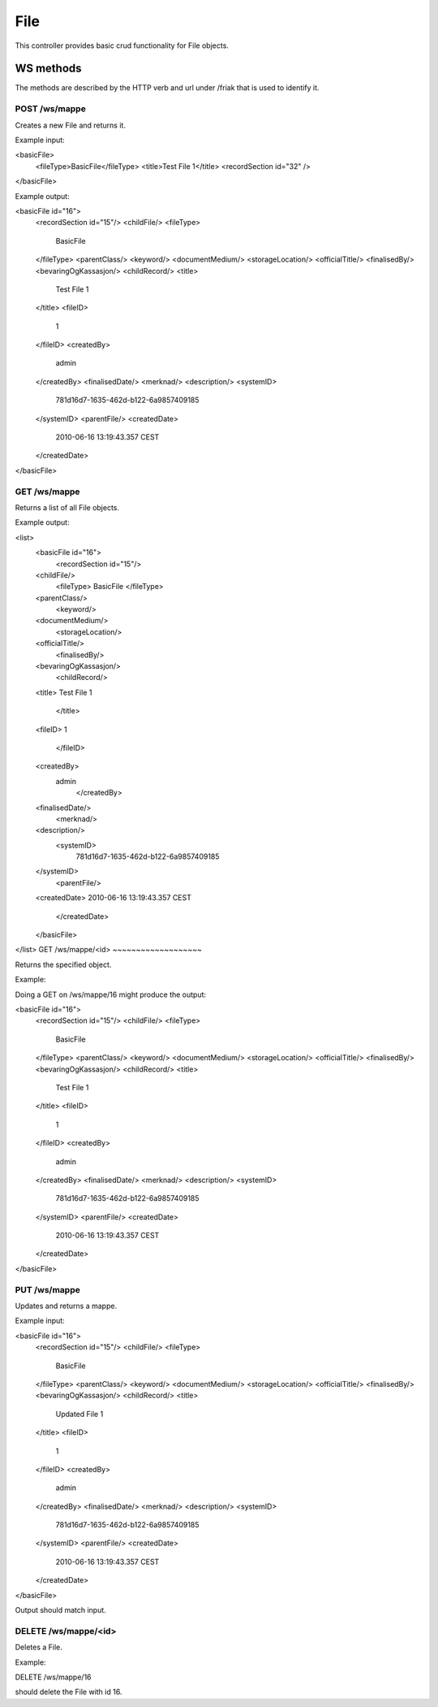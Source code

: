 File
========

This controller provides basic crud functionality for File objects.

WS methods
^^^^^^^^^^

The methods are described by the HTTP verb and url under /friak that is used to identify it.

POST /ws/mappe
~~~~~~~~~~~~~~~~

Creates a new File and returns it.

Example input:

<basicFile>
  <fileType>BasicFile</fileType>
  <title>Test File 1</title>
  <recordSection id="32" />
</basicFile>

Example output:

<basicFile id="16">
  <recordSection id="15"/>
  <childFile/>
  <fileType>
    BasicFile
  </fileType>
  <parentClass/>
  <keyword/>
  <documentMedium/>
  <storageLocation/>
  <officialTitle/>
  <finalisedBy/>
  <bevaringOgKassasjon/>
  <childRecord/>
  <title>
    Test File 1
  </title>
  <fileID>
    1
  </fileID>
  <createdBy>
     admin
  </createdBy>
  <finalisedDate/>
  <merknad/>
  <description/>
  <systemID>
		781d16d7-1635-462d-b122-6a9857409185
  </systemID>
  <parentFile/>
  <createdDate>
    2010-06-16 13:19:43.357 CEST
  </createdDate>
</basicFile>


GET /ws/mappe
~~~~~~~~~~~~~~

Returns a list of all File objects.

Example output:

<list>
	<basicFile id="16">
	  <recordSection id="15"/>
  	<childFile/>
	  <fileType>
  	  BasicFile
	  </fileType>
  	<parentClass/>
	  <keyword/>
  	<documentMedium/>
	  <storageLocation/>
  	<officialTitle/>
	  <finalisedBy/>
  	<bevaringOgKassasjon/>
	  <childRecord/>
  	<title>
    	Test File 1
	  </title>
  	<fileID>
    	1
	  </fileID>
  	<createdBy>
    	 admin
	  </createdBy>
  	<finalisedDate/>
	  <merknad/>
  	<description/>
	  <systemID>
			781d16d7-1635-462d-b122-6a9857409185
  	</systemID>
	  <parentFile/>
  	<createdDate>
    	2010-06-16 13:19:43.357 CEST
	  </createdDate>
	</basicFile>
</list>
GET /ws/mappe/<id>
~~~~~~~~~~~~~~~~~~~

Returns the specified object.

Example:

Doing a GET on /ws/mappe/16 might produce the output:

<basicFile id="16">
  <recordSection id="15"/>
  <childFile/>
  <fileType>
    BasicFile
  </fileType>
  <parentClass/>
  <keyword/>
  <documentMedium/>
  <storageLocation/>
  <officialTitle/>
  <finalisedBy/>
  <bevaringOgKassasjon/>
  <childRecord/>
  <title>
    Test File 1
  </title>
  <fileID>
    1
  </fileID>
  <createdBy>
     admin
  </createdBy>
  <finalisedDate/>
  <merknad/>
  <description/>
  <systemID>
		781d16d7-1635-462d-b122-6a9857409185
  </systemID>
  <parentFile/>
  <createdDate>
    2010-06-16 13:19:43.357 CEST
  </createdDate>
</basicFile>


PUT /ws/mappe
~~~~~~~~~~~~~~~~

Updates and returns a mappe.

Example input:

<basicFile id="16">
  <recordSection id="15"/>
  <childFile/>
  <fileType>
    BasicFile
  </fileType>
  <parentClass/>
  <keyword/>
  <documentMedium/>
  <storageLocation/>
  <officialTitle/>
  <finalisedBy/>
  <bevaringOgKassasjon/>
  <childRecord/>
  <title>
    Updated File 1
  </title>
  <fileID>
    1
  </fileID>
  <createdBy>
     admin
  </createdBy>
  <finalisedDate/>
  <merknad/>
  <description/>
  <systemID>
		781d16d7-1635-462d-b122-6a9857409185
  </systemID>
  <parentFile/>
  <createdDate>
    2010-06-16 13:19:43.357 CEST
  </createdDate>
</basicFile>


Output should match input.

DELETE /ws/mappe/<id>
~~~~~~~~~~~~~~~~~~~~~~

Deletes a File.

Example:

DELETE /ws/mappe/16

should delete the File with id 16.
